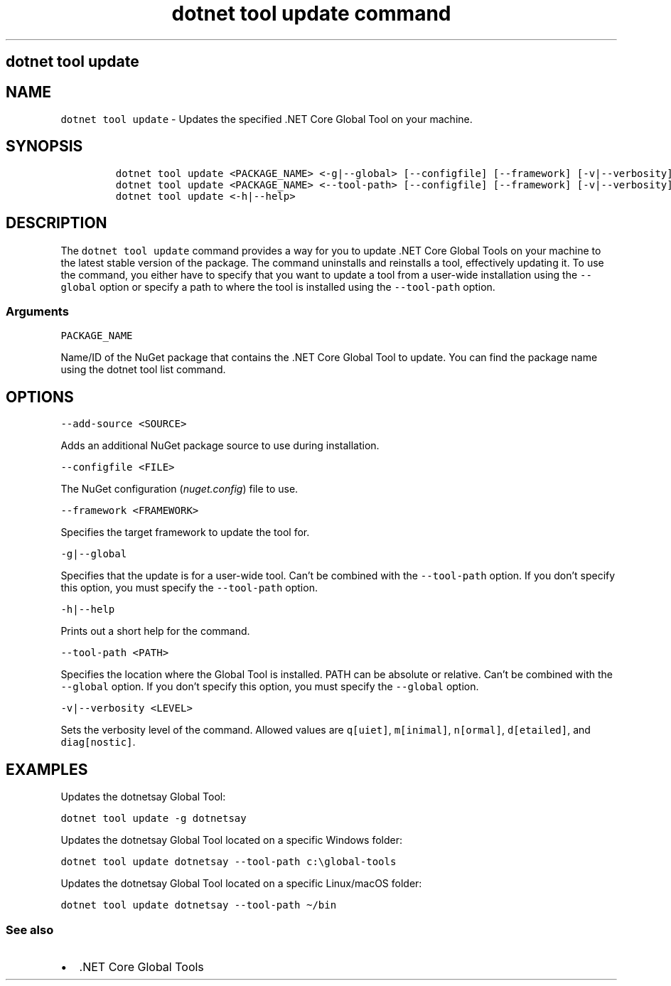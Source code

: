 .\" Automatically generated by Pandoc 2.7.2
.\"
.TH "dotnet tool update command" "1" "" "" ".NET Core"
.hy
.SH dotnet tool update
.PP
.SH NAME
.PP
\f[C]dotnet tool update\f[R] - Updates the specified .NET Core Global Tool on your machine.
.SH SYNOPSIS
.IP
.nf
\f[C]
dotnet tool update <PACKAGE_NAME> <-g|--global> [--configfile] [--framework] [-v|--verbosity]
dotnet tool update <PACKAGE_NAME> <--tool-path> [--configfile] [--framework] [-v|--verbosity]
dotnet tool update <-h|--help>
\f[R]
.fi
.SH DESCRIPTION
.PP
The \f[C]dotnet tool update\f[R] command provides a way for you to update .NET Core Global Tools on your machine to the latest stable version of the package.
The command uninstalls and reinstalls a tool, effectively updating it.
To use the command, you either have to specify that you want to update a tool from a user-wide installation using the \f[C]--global\f[R] option or specify a path to where the tool is installed using the \f[C]--tool-path\f[R] option.
.SS Arguments
.PP
\f[C]PACKAGE_NAME\f[R]
.PP
Name/ID of the NuGet package that contains the .NET Core Global Tool to update.
You can find the package name using the dotnet tool list command.
.SH OPTIONS
.PP
\f[C]--add-source <SOURCE>\f[R]
.PP
Adds an additional NuGet package source to use during installation.
.PP
\f[C]--configfile <FILE>\f[R]
.PP
The NuGet configuration (\f[I]nuget.config\f[R]) file to use.
.PP
\f[C]--framework <FRAMEWORK>\f[R]
.PP
Specifies the target framework to update the tool for.
.PP
\f[C]-g|--global\f[R]
.PP
Specifies that the update is for a user-wide tool.
Can\[cq]t be combined with the \f[C]--tool-path\f[R] option.
If you don\[cq]t specify this option, you must specify the \f[C]--tool-path\f[R] option.
.PP
\f[C]-h|--help\f[R]
.PP
Prints out a short help for the command.
.PP
\f[C]--tool-path <PATH>\f[R]
.PP
Specifies the location where the Global Tool is installed.
PATH can be absolute or relative.
Can\[cq]t be combined with the \f[C]--global\f[R] option.
If you don\[cq]t specify this option, you must specify the \f[C]--global\f[R] option.
.PP
\f[C]-v|--verbosity <LEVEL>\f[R]
.PP
Sets the verbosity level of the command.
Allowed values are \f[C]q[uiet]\f[R], \f[C]m[inimal]\f[R], \f[C]n[ormal]\f[R], \f[C]d[etailed]\f[R], and \f[C]diag[nostic]\f[R].
.SH EXAMPLES
.PP
Updates the dotnetsay Global Tool:
.PP
\f[C]dotnet tool update -g dotnetsay\f[R]
.PP
Updates the dotnetsay Global Tool located on a specific Windows folder:
.PP
\f[C]dotnet tool update dotnetsay --tool-path c:\[rs]global-tools\f[R]
.PP
Updates the dotnetsay Global Tool located on a specific Linux/macOS folder:
.PP
\f[C]dotnet tool update dotnetsay --tool-path \[ti]/bin\f[R]
.SS See also
.IP \[bu] 2
\&.NET Core Global Tools
